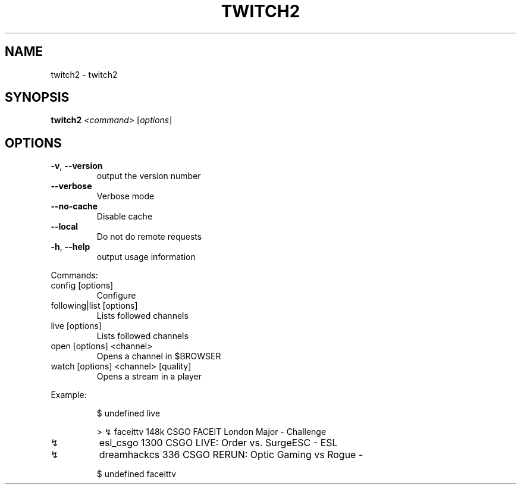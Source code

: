 .\" DO NOT MODIFY THIS FILE!  It was generated by help2man 1.47.7.
.TH TWITCH2 "1" "November 2018" "dotfiles" "User Commands"
.SH NAME
twitch2 \- twitch2
.SH SYNOPSIS
.B twitch2
\fI\,<command> \/\fR[\fI\,options\/\fR]
.SH OPTIONS
.TP
\fB\-v\fR, \fB\-\-version\fR
output the version number
.TP
\fB\-\-verbose\fR
Verbose mode
.TP
\fB\-\-no\-cache\fR
Disable cache
.TP
\fB\-\-local\fR
Do not do remote requests
.TP
\fB\-h\fR, \fB\-\-help\fR
output usage information
.PP
Commands:
.TP
config [options]
Configure
.TP
following|list [options]
Lists followed channels
.TP
live [options]
Lists followed channels
.TP
open [options] <channel>
Opens a channel in $BROWSER
.TP
watch [options] <channel> [quality]
Opens a stream in a player
.PP
Example:
.IP
\f(CW$ undefined live\fR
.IP
\f(CW> ↯  faceittv     148k  CSGO  FACEIT London Major - Challenge\fR
.TP
↯
esl_csgo     1300  CSGO  LIVE: Order vs. SurgeESC \- ESL
.TP
↯
dreamhackcs   336  CSGO  RERUN: Optic Gaming vs Rogue \-
.IP
\f(CW$ undefined faceittv\fR
